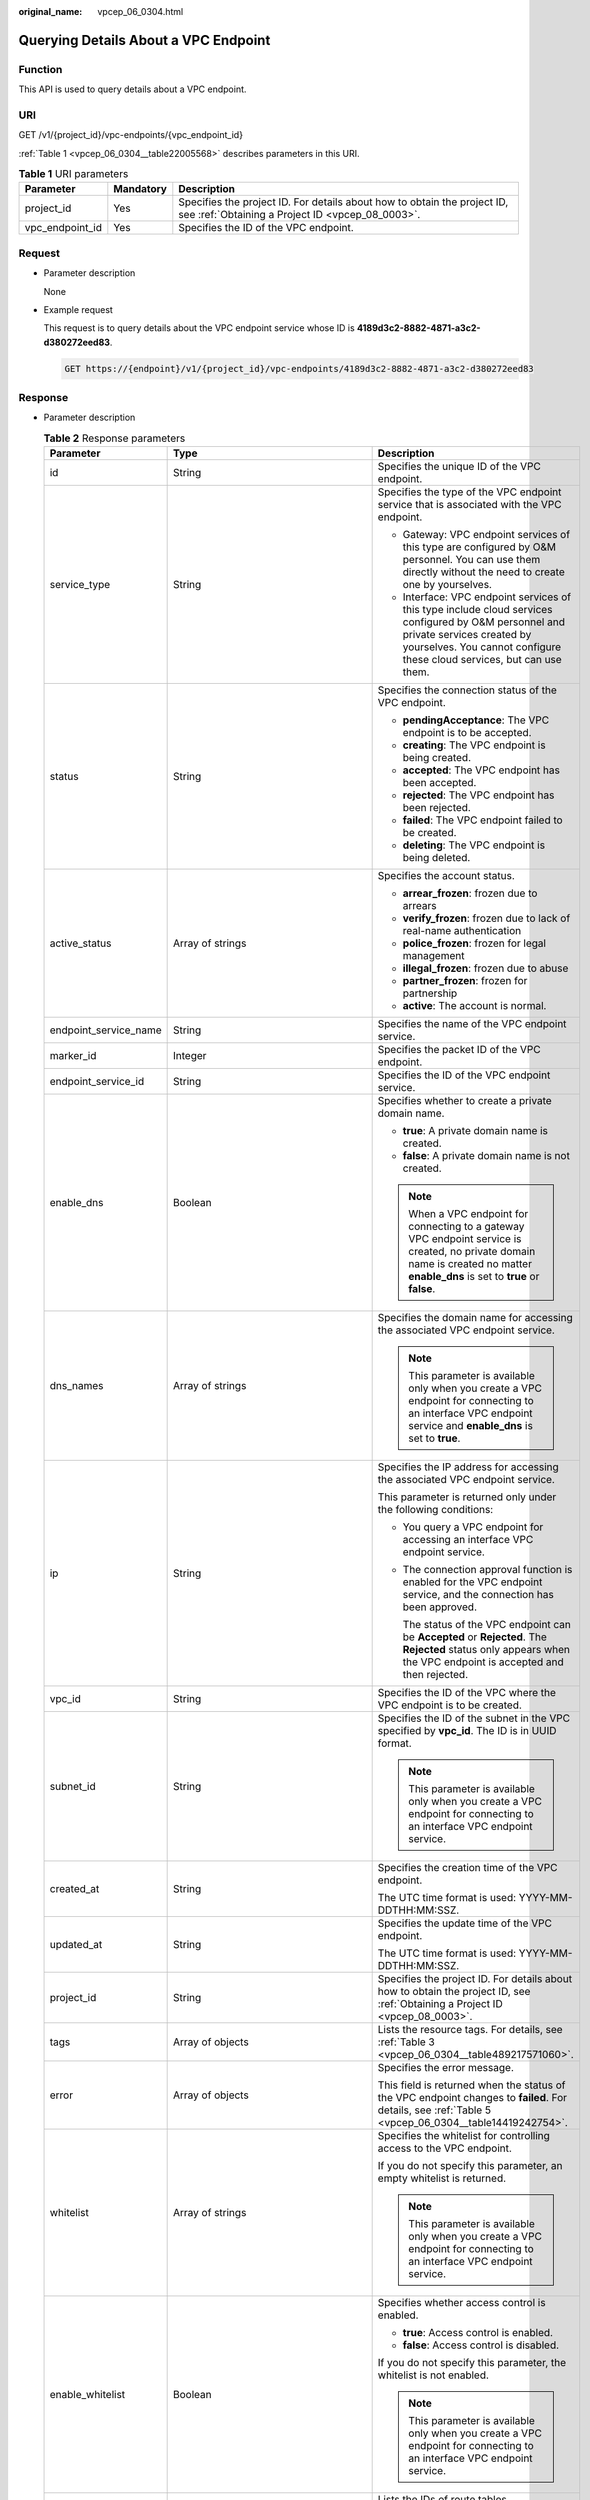 :original_name: vpcep_06_0304.html

.. _vpcep_06_0304:

Querying Details About a VPC Endpoint
=====================================

Function
--------

This API is used to query details about a VPC endpoint.

URI
---

GET /v1/{project_id}/vpc-endpoints/{vpc_endpoint_id}

:ref:`Table 1 <vpcep_06_0304__table22005568>` describes parameters in this URI.

.. _vpcep_06_0304__table22005568:

.. table:: **Table 1** URI parameters

   +-----------------+-----------+------------------------------------------------------------------------------------------------------------------------------+
   | Parameter       | Mandatory | Description                                                                                                                  |
   +=================+===========+==============================================================================================================================+
   | project_id      | Yes       | Specifies the project ID. For details about how to obtain the project ID, see :ref:`Obtaining a Project ID <vpcep_08_0003>`. |
   +-----------------+-----------+------------------------------------------------------------------------------------------------------------------------------+
   | vpc_endpoint_id | Yes       | Specifies the ID of the VPC endpoint.                                                                                        |
   +-----------------+-----------+------------------------------------------------------------------------------------------------------------------------------+

Request
-------

-  Parameter description

   None

-  Example request

   This request is to query details about the VPC endpoint service whose ID is **4189d3c2-8882-4871-a3c2-d380272eed83**.

   .. code-block:: text

      GET https://{endpoint}/v1/{project_id}/vpc-endpoints/4189d3c2-8882-4871-a3c2-d380272eed83

.. _vpcep_06_0304__section57141695:

Response
--------

-  Parameter description

   .. _vpcep_06_0304__table37620597:

   .. table:: **Table 2** Response parameters

      +-----------------------+----------------------------------------------------------------------------+--------------------------------------------------------------------------------------------------------------------------------------------------------------------------------------------------------------+
      | Parameter             | Type                                                                       | Description                                                                                                                                                                                                  |
      +=======================+============================================================================+==============================================================================================================================================================================================================+
      | id                    | String                                                                     | Specifies the unique ID of the VPC endpoint.                                                                                                                                                                 |
      +-----------------------+----------------------------------------------------------------------------+--------------------------------------------------------------------------------------------------------------------------------------------------------------------------------------------------------------+
      | service_type          | String                                                                     | Specifies the type of the VPC endpoint service that is associated with the VPC endpoint.                                                                                                                     |
      |                       |                                                                            |                                                                                                                                                                                                              |
      |                       |                                                                            | -  Gateway: VPC endpoint services of this type are configured by O&M personnel. You can use them directly without the need to create one by yourselves.                                                      |
      |                       |                                                                            | -  Interface: VPC endpoint services of this type include cloud services configured by O&M personnel and private services created by yourselves. You cannot configure these cloud services, but can use them. |
      +-----------------------+----------------------------------------------------------------------------+--------------------------------------------------------------------------------------------------------------------------------------------------------------------------------------------------------------+
      | status                | String                                                                     | Specifies the connection status of the VPC endpoint.                                                                                                                                                         |
      |                       |                                                                            |                                                                                                                                                                                                              |
      |                       |                                                                            | -  **pendingAcceptance**: The VPC endpoint is to be accepted.                                                                                                                                                |
      |                       |                                                                            | -  **creating**: The VPC endpoint is being created.                                                                                                                                                          |
      |                       |                                                                            | -  **accepted**: The VPC endpoint has been accepted.                                                                                                                                                         |
      |                       |                                                                            | -  **rejected**: The VPC endpoint has been rejected.                                                                                                                                                         |
      |                       |                                                                            | -  **failed**: The VPC endpoint failed to be created.                                                                                                                                                        |
      |                       |                                                                            | -  **deleting**: The VPC endpoint is being deleted.                                                                                                                                                          |
      +-----------------------+----------------------------------------------------------------------------+--------------------------------------------------------------------------------------------------------------------------------------------------------------------------------------------------------------+
      | active_status         | Array of strings                                                           | Specifies the account status.                                                                                                                                                                                |
      |                       |                                                                            |                                                                                                                                                                                                              |
      |                       |                                                                            | -  **arrear_frozen**: frozen due to arrears                                                                                                                                                                  |
      |                       |                                                                            | -  **verify_frozen**: frozen due to lack of real-name authentication                                                                                                                                         |
      |                       |                                                                            | -  **police_frozen**: frozen for legal management                                                                                                                                                            |
      |                       |                                                                            | -  **illegal_frozen**: frozen due to abuse                                                                                                                                                                   |
      |                       |                                                                            | -  **partner_frozen**: frozen for partnership                                                                                                                                                                |
      |                       |                                                                            | -  **active**: The account is normal.                                                                                                                                                                        |
      +-----------------------+----------------------------------------------------------------------------+--------------------------------------------------------------------------------------------------------------------------------------------------------------------------------------------------------------+
      | endpoint_service_name | String                                                                     | Specifies the name of the VPC endpoint service.                                                                                                                                                              |
      +-----------------------+----------------------------------------------------------------------------+--------------------------------------------------------------------------------------------------------------------------------------------------------------------------------------------------------------+
      | marker_id             | Integer                                                                    | Specifies the packet ID of the VPC endpoint.                                                                                                                                                                 |
      +-----------------------+----------------------------------------------------------------------------+--------------------------------------------------------------------------------------------------------------------------------------------------------------------------------------------------------------+
      | endpoint_service_id   | String                                                                     | Specifies the ID of the VPC endpoint service.                                                                                                                                                                |
      +-----------------------+----------------------------------------------------------------------------+--------------------------------------------------------------------------------------------------------------------------------------------------------------------------------------------------------------+
      | enable_dns            | Boolean                                                                    | Specifies whether to create a private domain name.                                                                                                                                                           |
      |                       |                                                                            |                                                                                                                                                                                                              |
      |                       |                                                                            | -  **true**: A private domain name is created.                                                                                                                                                               |
      |                       |                                                                            | -  **false**: A private domain name is not created.                                                                                                                                                          |
      |                       |                                                                            |                                                                                                                                                                                                              |
      |                       |                                                                            | .. note::                                                                                                                                                                                                    |
      |                       |                                                                            |                                                                                                                                                                                                              |
      |                       |                                                                            |    When a VPC endpoint for connecting to a gateway VPC endpoint service is created, no private domain name is created no matter **enable_dns** is set to **true** or **false**.                              |
      +-----------------------+----------------------------------------------------------------------------+--------------------------------------------------------------------------------------------------------------------------------------------------------------------------------------------------------------+
      | dns_names             | Array of strings                                                           | Specifies the domain name for accessing the associated VPC endpoint service.                                                                                                                                 |
      |                       |                                                                            |                                                                                                                                                                                                              |
      |                       |                                                                            | .. note::                                                                                                                                                                                                    |
      |                       |                                                                            |                                                                                                                                                                                                              |
      |                       |                                                                            |    This parameter is available only when you create a VPC endpoint for connecting to an interface VPC endpoint service and **enable_dns** is set to **true**.                                                |
      +-----------------------+----------------------------------------------------------------------------+--------------------------------------------------------------------------------------------------------------------------------------------------------------------------------------------------------------+
      | ip                    | String                                                                     | Specifies the IP address for accessing the associated VPC endpoint service.                                                                                                                                  |
      |                       |                                                                            |                                                                                                                                                                                                              |
      |                       |                                                                            | This parameter is returned only under the following conditions:                                                                                                                                              |
      |                       |                                                                            |                                                                                                                                                                                                              |
      |                       |                                                                            | -  You query a VPC endpoint for accessing an interface VPC endpoint service.                                                                                                                                 |
      |                       |                                                                            |                                                                                                                                                                                                              |
      |                       |                                                                            | -  The connection approval function is enabled for the VPC endpoint service, and the connection has been approved.                                                                                           |
      |                       |                                                                            |                                                                                                                                                                                                              |
      |                       |                                                                            |    The status of the VPC endpoint can be **Accepted** or **Rejected**. The **Rejected** status only appears when the VPC endpoint is accepted and then rejected.                                             |
      +-----------------------+----------------------------------------------------------------------------+--------------------------------------------------------------------------------------------------------------------------------------------------------------------------------------------------------------+
      | vpc_id                | String                                                                     | Specifies the ID of the VPC where the VPC endpoint is to be created.                                                                                                                                         |
      +-----------------------+----------------------------------------------------------------------------+--------------------------------------------------------------------------------------------------------------------------------------------------------------------------------------------------------------+
      | subnet_id             | String                                                                     | Specifies the ID of the subnet in the VPC specified by **vpc_id**. The ID is in UUID format.                                                                                                                 |
      |                       |                                                                            |                                                                                                                                                                                                              |
      |                       |                                                                            | .. note::                                                                                                                                                                                                    |
      |                       |                                                                            |                                                                                                                                                                                                              |
      |                       |                                                                            |    This parameter is available only when you create a VPC endpoint for connecting to an interface VPC endpoint service.                                                                                      |
      +-----------------------+----------------------------------------------------------------------------+--------------------------------------------------------------------------------------------------------------------------------------------------------------------------------------------------------------+
      | created_at            | String                                                                     | Specifies the creation time of the VPC endpoint.                                                                                                                                                             |
      |                       |                                                                            |                                                                                                                                                                                                              |
      |                       |                                                                            | The UTC time format is used: YYYY-MM-DDTHH:MM:SSZ.                                                                                                                                                           |
      +-----------------------+----------------------------------------------------------------------------+--------------------------------------------------------------------------------------------------------------------------------------------------------------------------------------------------------------+
      | updated_at            | String                                                                     | Specifies the update time of the VPC endpoint.                                                                                                                                                               |
      |                       |                                                                            |                                                                                                                                                                                                              |
      |                       |                                                                            | The UTC time format is used: YYYY-MM-DDTHH:MM:SSZ.                                                                                                                                                           |
      +-----------------------+----------------------------------------------------------------------------+--------------------------------------------------------------------------------------------------------------------------------------------------------------------------------------------------------------+
      | project_id            | String                                                                     | Specifies the project ID. For details about how to obtain the project ID, see :ref:`Obtaining a Project ID <vpcep_08_0003>`.                                                                                 |
      +-----------------------+----------------------------------------------------------------------------+--------------------------------------------------------------------------------------------------------------------------------------------------------------------------------------------------------------+
      | tags                  | Array of objects                                                           | Lists the resource tags. For details, see :ref:`Table 3 <vpcep_06_0304__table489217571060>`.                                                                                                                 |
      +-----------------------+----------------------------------------------------------------------------+--------------------------------------------------------------------------------------------------------------------------------------------------------------------------------------------------------------+
      | error                 | Array of objects                                                           | Specifies the error message.                                                                                                                                                                                 |
      |                       |                                                                            |                                                                                                                                                                                                              |
      |                       |                                                                            | This field is returned when the status of the VPC endpoint changes to **failed**. For details, see :ref:`Table 5 <vpcep_06_0304__table14419242754>`.                                                         |
      +-----------------------+----------------------------------------------------------------------------+--------------------------------------------------------------------------------------------------------------------------------------------------------------------------------------------------------------+
      | whitelist             | Array of strings                                                           | Specifies the whitelist for controlling access to the VPC endpoint.                                                                                                                                          |
      |                       |                                                                            |                                                                                                                                                                                                              |
      |                       |                                                                            | If you do not specify this parameter, an empty whitelist is returned.                                                                                                                                        |
      |                       |                                                                            |                                                                                                                                                                                                              |
      |                       |                                                                            | .. note::                                                                                                                                                                                                    |
      |                       |                                                                            |                                                                                                                                                                                                              |
      |                       |                                                                            |    This parameter is available only when you create a VPC endpoint for connecting to an interface VPC endpoint service.                                                                                      |
      +-----------------------+----------------------------------------------------------------------------+--------------------------------------------------------------------------------------------------------------------------------------------------------------------------------------------------------------+
      | enable_whitelist      | Boolean                                                                    | Specifies whether access control is enabled.                                                                                                                                                                 |
      |                       |                                                                            |                                                                                                                                                                                                              |
      |                       |                                                                            | -  **true**: Access control is enabled.                                                                                                                                                                      |
      |                       |                                                                            | -  **false**: Access control is disabled.                                                                                                                                                                    |
      |                       |                                                                            |                                                                                                                                                                                                              |
      |                       |                                                                            | If you do not specify this parameter, the whitelist is not enabled.                                                                                                                                          |
      |                       |                                                                            |                                                                                                                                                                                                              |
      |                       |                                                                            | .. note::                                                                                                                                                                                                    |
      |                       |                                                                            |                                                                                                                                                                                                              |
      |                       |                                                                            |    This parameter is available only when you create a VPC endpoint for connecting to an interface VPC endpoint service.                                                                                      |
      +-----------------------+----------------------------------------------------------------------------+--------------------------------------------------------------------------------------------------------------------------------------------------------------------------------------------------------------+
      | routetables           | Array of strings                                                           | Lists the IDs of route tables.                                                                                                                                                                               |
      |                       |                                                                            |                                                                                                                                                                                                              |
      |                       |                                                                            | If you do not specify this parameter, the route table ID of the VPC is returned in Gateway VPC endpoint service.                                                                                             |
      +-----------------------+----------------------------------------------------------------------------+--------------------------------------------------------------------------------------------------------------------------------------------------------------------------------------------------------------+
      | policy_statement      | Array of :ref:`PolicyStatement <vpcep_06_0304__table132038432718>` objects | Specifies the policy of the gateway VPC endpoint.                                                                                                                                                            |
      |                       |                                                                            |                                                                                                                                                                                                              |
      |                       |                                                                            | This parameter is available only when you create a gateway VPC endpoint.                                                                                                                                     |
      |                       |                                                                            |                                                                                                                                                                                                              |
      |                       |                                                                            | Default value:                                                                                                                                                                                               |
      |                       |                                                                            |                                                                                                                                                                                                              |
      |                       |                                                                            | .. code-block::                                                                                                                                                                                              |
      |                       |                                                                            |                                                                                                                                                                                                              |
      |                       |                                                                            |    {                                                                                                                                                                                                         |
      |                       |                                                                            |        "Action": [                                                                                                                                                                                           |
      |                       |                                                                            |            "obs:*:*"                                                                                                                                                                                         |
      |                       |                                                                            |        ],                                                                                                                                                                                                    |
      |                       |                                                                            |        "Resource": [                                                                                                                                                                                         |
      |                       |                                                                            |            "obs:*:*:*:*/*",                                                                                                                                                                                  |
      |                       |                                                                            |            "obs:*:*:*:*"                                                                                                                                                                                     |
      |                       |                                                                            |        ],                                                                                                                                                                                                    |
      |                       |                                                                            |        "Effect": "Allow"                                                                                                                                                                                     |
      |                       |                                                                            |    }                                                                                                                                                                                                         |
      +-----------------------+----------------------------------------------------------------------------+--------------------------------------------------------------------------------------------------------------------------------------------------------------------------------------------------------------+
      | description           | String                                                                     | Specifies the description of the VPC endpoint.                                                                                                                                                               |
      +-----------------------+----------------------------------------------------------------------------+--------------------------------------------------------------------------------------------------------------------------------------------------------------------------------------------------------------+
      | specification_name    | String                                                                     | Specifies the name of the VPC endpoint specifications.                                                                                                                                                       |
      +-----------------------+----------------------------------------------------------------------------+--------------------------------------------------------------------------------------------------------------------------------------------------------------------------------------------------------------+
      | endpoint_pool_id      | String                                                                     | (To be discarded) Specifies the ID of the cluster associated with the VPC endpoint.                                                                                                                          |
      +-----------------------+----------------------------------------------------------------------------+--------------------------------------------------------------------------------------------------------------------------------------------------------------------------------------------------------------+
      | enable_status         | String                                                                     | Specifies whether to enable the endpoint.                                                                                                                                                                    |
      |                       |                                                                            |                                                                                                                                                                                                              |
      |                       |                                                                            | -  **enable**: The endpoint will be enabled.                                                                                                                                                                 |
      |                       |                                                                            | -  **disable**: The endpoint will be disabled.                                                                                                                                                               |
      +-----------------------+----------------------------------------------------------------------------+--------------------------------------------------------------------------------------------------------------------------------------------------------------------------------------------------------------+

   .. _vpcep_06_0304__table489217571060:

   .. table:: **Table 3** Tags parameters

      +-----------+--------+--------------------------------------------------------------------------------------------------------------------------------------------------------------------------------------------------+
      | Parameter | Type   | Description                                                                                                                                                                                      |
      +===========+========+==================================================================================================================================================================================================+
      | key       | String | Specifies the tag key. A tag key contains a maximum of 36 Unicode characters. **key** cannot be left blank. It can contain only digits, letters, hyphens (-), underscores (_), and at signs (@). |
      +-----------+--------+--------------------------------------------------------------------------------------------------------------------------------------------------------------------------------------------------+
      | value     | String | Specifies the tag value. A tag value contains a maximum of 43 Unicode characters and can be left blank. It can contain only digits, letters, hyphens (-), underscores (_), and at signs (@).     |
      +-----------+--------+--------------------------------------------------------------------------------------------------------------------------------------------------------------------------------------------------+

   .. _vpcep_06_0304__table132038432718:

   .. table:: **Table 4** PolicyStatement

      +-----------+-----------+------------------+------------------------------------------------------------------+
      | Parameter | Mandatory | Type             | Description                                                      |
      +===========+===========+==================+==================================================================+
      | Effect    | Yes       | String           | Specifies the policy effect, which can be **Allow** or **Deny**. |
      +-----------+-----------+------------------+------------------------------------------------------------------+
      | Action    | Yes       | Array of strings | Specifies OBS access permissions.                                |
      +-----------+-----------+------------------+------------------------------------------------------------------+
      | Resource  | Yes       | Array of strings | Specifies the OBS object.                                        |
      +-----------+-----------+------------------+------------------------------------------------------------------+

   .. _vpcep_06_0304__table14419242754:

   .. table:: **Table 5** Error parameters

      ============= ====== ============================
      Parameter     Type   Description
      ============= ====== ============================
      error_code    String Specifies the error code.
      error_message String Specifies the error message.
      ============= ====== ============================

-  .. _vpcep_06_0304__li63811541:

   Example response

   Querying details of an interface VPC endpoint

   .. code-block::

      {
       "id": "530d6f2f-d115-4df2-8c36-32d19f3c0bbc",
       "status": "accepted",
       "ip": "192.168.14.23",
       "tags": [
        {
         "key": "test2",
         "value": "test2"
        }
       ],
       "whitelist": [],
       "marker_id": 201515772,
       "active_status": [
        "active"
       ],
       "vpc_id": "d7b2bf07-1b4c-43fa-bd88-d80c6ebea140",
       "service_type": "interface",
       "project_id": "0df25bbc878***2f88c00c2959df9a",
       "subnet_id": "61881173-3899-4981-a700-170253d469b6",
       "enable_dns": false,
       "routetables": [],
       "created_at": "2024-08-23T07:37:37Z",
       "updated_at": "2024-08-23T07:37:39Z",
       "endpoint_service_id": "2da0fe8f-5cb7-4d93-bb35-dc05334da1be",
       "endpoint_service_name": "test456",
       "enable_whitelist": false,
       "specification_name": "default",
       "enable_status": "enable",
       "description": "",
       "endpoint_pool_id": "0e796c11-6cf1-484a-9b8c-f837cb925287"
      }

   Querying details of a gateway VPC endpoint

   .. code-block::

      {
       "id": "59a40a87-abe0-4c1f-8bf0-63700128cb39",
       "status": "accepted",
       "tags": [],
       "marker_id": 201421455,
       "active_status": [
        "active"
       ],
       "vpc_id": "4cbf8757-86d1-459a-a7db-0fac9c1f679f",
       "service_type": "gateway",
       "project_id": "0df25bbc878***f88c00c2959df9a",
       "routetables": [
        "6416b1df-bbe8-4e51-8fa3-4d169b8cc3aa"
       ],
       "created_at": "2024-08-13T06:56:41Z",
       "updated_at": "2024-08-13T06:56:47Z",
       "endpoint_service_id": "e4a21a61-f09e-41bc-b487-23d6204ae27b",
       "endpoint_service_name": "test123",
       "policy_statement": [
        {
         "Action": [
          "*"
         ],
         "Resource": [
          "*"
         ],
         "Effect": "Allow"
        }
       ],
       "specification_name": "default",
       "enable_status": "enable",
       "description": "",
       "endpoint_pool_id": "d86778c4-ad4b-4abd-988e-8c2572047fe4"
      }

Status Codes
------------

See :ref:`Status Codes <vpcep_08_0001>`.
